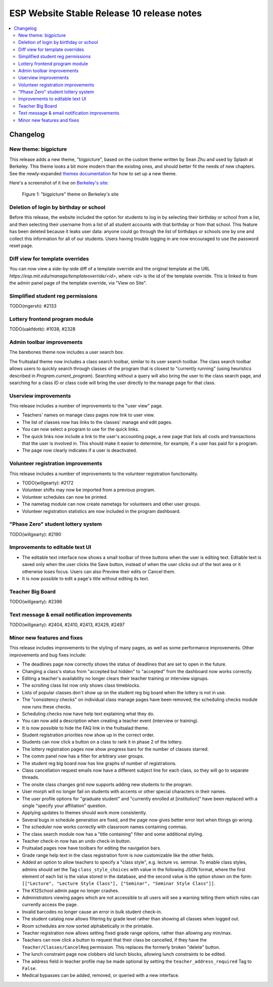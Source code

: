 ============================================
 ESP Website Stable Release 10 release notes
============================================

.. contents:: :local:

Changelog
=========

New theme: bigpicture
~~~~~~~~~~~~~~~~~~~~~

This release adds a new theme, "bigpicture", based on the custom theme written
by Sean Zhu and used by Splash at Berkeley.  This theme looks a bit more modern
than the existing ones, and should better fit the needs of new chapters.  See
the newly-expanded `themes documentation <../../themes.rst>`_ for how to set up
a new theme.

Here's a screenshot of it live on `Berkeley's site
<https://berkeley.learningu.org>`_:

.. figure:: ../../images/themes/bigpicture.png

   Figure 1: "bigpicture" theme on Berkeley's site

Deletion of login by birthday or school
~~~~~~~~~~~~~~~~~~~~~~~~~~~~~~~~~~~~~~~

Before this release, the website included the option for students to log in by
selecting their birthday or school from a list, and then selecting their
username from a list of all student accounts with that birthday or from that
school. This feature has been deleted because it leaks user data: anyone could
go through the list of birthdays or schools one by one and collect this
information for all of our students. Users having trouble logging in are now
encouraged to use the password reset page.

Diff view for template overrides
~~~~~~~~~~~~~~~~~~~~~~~~~~~~~~~~

You can now view a side-by-side diff of a template override and the original
template at the URL `https://esp.mit.edu/manage/templateoverride/<id>`, where
`<id>` is the id of the template override. This is linked to from the admin
panel page of the template override, via "View on Site".

Simplified student reg permissions
~~~~~~~~~~~~~~~~~~~~~~~~~~~~~~~~~~

TODO(mgersh): #2133

Lottery frontend program module
~~~~~~~~~~~~~~~~~~~~~~~~~~~~~~~

TODO(uakfdotb): #1038, #2328

Admin toolbar improvements
~~~~~~~~~~~~~~~~~~~~~~~~~~

The barebones theme now includes a user search box.

The fruitsalad theme now includes a class search toolbar, similar to its user
search toolbar. The class search toolbar allows users to quickly search through
classes of the program that is closest to "currently running" (using heuristics
described in `Program.current_program`).  Searching without a query will also
bring the user to the class search page, and searching for a class ID or class
code will bring the user directly to the manage page for that class.

Userview improvements
~~~~~~~~~~~~~~~~~~~~~

This release includes a number of improvements to the "user view" page.

- Teachers' names on manage class pages now link to user view.

- The list of classes now has links to the classes' manage and edit pages.

- You can now select a program to use for the quick links.

- The quick links now include a link to the user's accounting page, a new page
  that lists all costs and transactions that the user is involved in. This
  should make it easier to determine, for example, if a user has paid for a
  program.

- The page now clearly indicates if a user is deactivated.

Volunteer registration improvements
~~~~~~~~~~~~~~~~~~~~~~~~~~~~~~~~~~~

This release includes a number of improvements to the volunteer registration
functionality.

- TODO(willgearty): #2172

- Volunteer shifts may now be imported from a previous program.

- Volunteer schedules can now be printed.

- The nametag module can now create nametags for volunteers and other user
  groups.

- Volunteer registration statistics are now included in the program dashboard.

"Phase Zero" student lottery system
~~~~~~~~~~~~~~~~~~~~~~~~~~~~~~~~~~~

TODO(willgearty): #2190

Improvements to editable text UI
~~~~~~~~~~~~~~~~~~~~~~~~~~~~~~~~

- The editable text interface now shows a small toolbar of three buttons when
  the user is editing text. Editable text is saved only when the user clicks
  the Save button, instead of when the user clicks out of the text area or it
  otherwise loses focus. Users can also Preview their edits or Cancel them.

- It is now possible to edit a page's title without editing its text.

Teacher Big Board
~~~~~~~~~~~~~~~~~

TODO(willgearty): #2396

Text message & email notification improvements
~~~~~~~~~~~~~~~~~~~~~~~~~~~~~~~~~~~~~~~~~~~~~~

TODO(willgearty): #2404, #2410, #2413, #2429, #2497

Minor new features and fixes
~~~~~~~~~~~~~~~~~~~~~~~~~~~~

This release includes improvements to the styling of many pages, as well
as some performance improvements.  Other improvements and bug fixes include:

- The deadlines page now correctly shows the status of deadlines that are set
  to open in the future.

- Changing a class's status from "accepted but hidden" to "accepted" from
  the dashboard now works correctly.

- Editing a teacher's availability no longer clears their teacher training or
  interview signups.

- The scrolling class list now only shows class timeblocks.

- Lists of popular classes don't show up on the student reg big board when the
  lottery is not in use.

- The "consistency checks" on individual class manage pages have been removed;
  the scheduling checks module now runs these checks.

- Scheduling checks now have help text explaining what they do.

- You can now add a description when creating a teacher event (interview or
  training).

- It is now possible to hide the FAQ link in the fruitsalad theme.

- Student registration priorities now show up in the correct order.

- Students can now click a button on a class to rank it in phase 2 of the
  lottery.

- The lottery registration pages now show progress bars for the number of
  classes starred.

- The comm panel now has a filter for arbitrary user groups.

- The student reg big board now has line graphs of number of registrations.

- Class cancellation request emails now have a different subject line for each
  class, so they will go to separate threads.

- The onsite class changes grid now supports adding new students to the
  program.

- User morph will no longer fail on students with accents or other special
  characters in their names.

- The user profile options for "graduate student" and "currently enrolled at
  [institution]" have been replaced with a single "specify your affiliation"
  question.

- Applying updates to themes should work more consistently.

- Several bugs in schedule generation are fixed, and the page now gives better
  error text when things go wrong.

- The scheduler now works correctly with classroom names containing commas.

- The class search module now has a "title containing" filter and some
  additional styling.

- Teacher check-in now has an undo check-in button.

- Fruitsalad pages now have toolbars for editing the navigation bars.

- Grade range help text in the class registration form is now customizable like
  the other fields.

- Added an option to allow teachers to specify a "class style", e.g. lecture
  vs. seminar.  To enable class styles, admins should set the Tag
  ``class_style_choices`` with value in the following JSON format, where the
  first element of each list is the value stored in the database, and the
  second value is the option shown on the form:
  ``[["Lecture", "Lecture Style Class"], ["Seminar", "Seminar Style Class"]]``.

- The K12School admin page no longer crashes.

- Administrators viewing pages which are not accessible to all users will see a
  warning telling them which roles can currently access the page.

- Invalid barcodes no longer cause an error in bulk student check-in.

- The student catalog now allows filtering by grade level rather than showing
  all classes when logged out.

- Room schedules are now sorted alphabetically in the printable.

- Teacher registration now allows setting fixed grade range options, rather
  than allowing any min/max.

- Teachers can now click a button to request that their class be cancelled, if
  they have the ``Teacher/Classes/CancelReq`` permission.  This replaces the
  formerly broken "delete" button.

- The lunch constraint page now clobbers old lunch blocks, allowing lunch
  constraints to be edited.

- The address field in teacher profile may be made optional by setting the
  ``teacher_address_required`` Tag to ``False``.

- Medical bypasses can be added, removed, or queried with a new interface.
